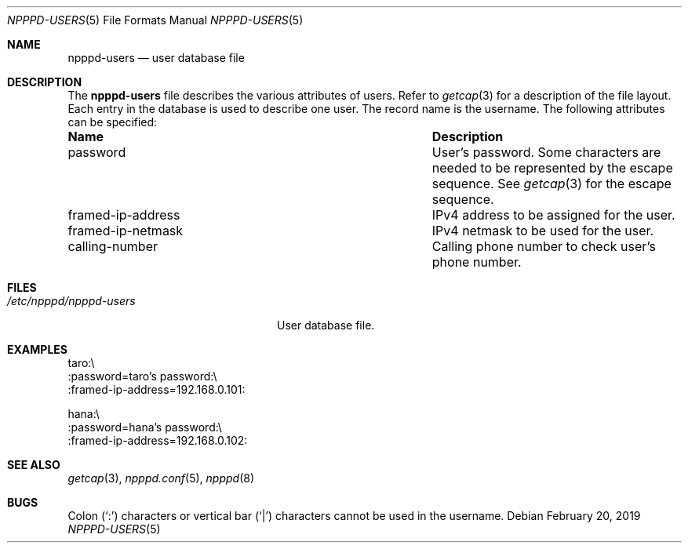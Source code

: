 .\"	$OpenBSD: npppd-users.5,v 1.8 2019/02/20 17:47:12 denis Exp $
.\"
.\" Copyright (c) 2012 YASUOKA Masahiko <yasuoka@openbsd.org>
.\"
.\" Permission to use, copy, modify, and distribute this software for any
.\" purpose with or without fee is hereby granted, provided that the above
.\" copyright notice and this permission notice appear in all copies.
.\"
.\" THE SOFTWARE IS PROVIDED "AS IS" AND THE AUTHOR DISCLAIMS ALL WARRANTIES
.\" WITH REGARD TO THIS SOFTWARE INCLUDING ALL IMPLIED WARRANTIES OF
.\" MERCHANTABILITY AND FITNESS. IN NO EVENT SHALL THE AUTHOR BE LIABLE FOR
.\" ANY SPECIAL, DIRECT, INDIRECT, OR CONSEQUENTIAL DAMAGES OR ANY DAMAGES
.\" WHATSOEVER RESULTING FROM LOSS OF USE, DATA OR PROFITS, WHETHER IN AN
.\" ACTION OF CONTRACT, NEGLIGENCE OR OTHER TORTIOUS ACTION, ARISING OUT OF
.\" OR IN CONNECTION WITH THE USE OR PERFORMANCE OF THIS SOFTWARE.
.\" The following requests are required for all man pages.
.\"
.Dd $Mdocdate: February 20 2019 $
.Dt NPPPD-USERS 5
.Os
.Sh NAME
.Nm npppd-users
.Nd user database file
.Sh DESCRIPTION
The
.Nm
file describes
the various attributes of users.
Refer to
.Xr getcap 3
for a description of the file layout.
Each entry in the database is used to describe one user.
The record name is the username.
The following attributes can be specified:
.Bl -column "framed-ip-network"
.It Sy Name Ta Sy Description
.It password Ta
User's password.
Some characters are needed to be represented by the escape sequence.
See
.Xr getcap 3
for the escape sequence.
.It framed-ip-address Ta
IPv4 address to be assigned for the user.
.It framed-ip-netmask Ta
IPv4 netmask to be used for the user.
.It calling-number Ta
Calling phone number to check user's phone number.
.El
.Sh FILES
.Bl -tag -width "/etc/npppd/npppd-users"
.It Pa /etc/npppd/npppd-users
User database file.
.El
.Sh EXAMPLES
.Bd -literal
taro:\\
    :password=taro's password:\\
    :framed-ip-address=192.168.0.101:

hana:\\
    :password=hana's password:\\
    :framed-ip-address=192.168.0.102:
.Ed
.Sh SEE ALSO
.Xr getcap 3 ,
.Xr npppd.conf 5 ,
.Xr npppd 8
.Sh BUGS
Colon
.Pq Sq \&:
characters or vertical bar
.Pq Sq |
characters cannot be used in the username.

